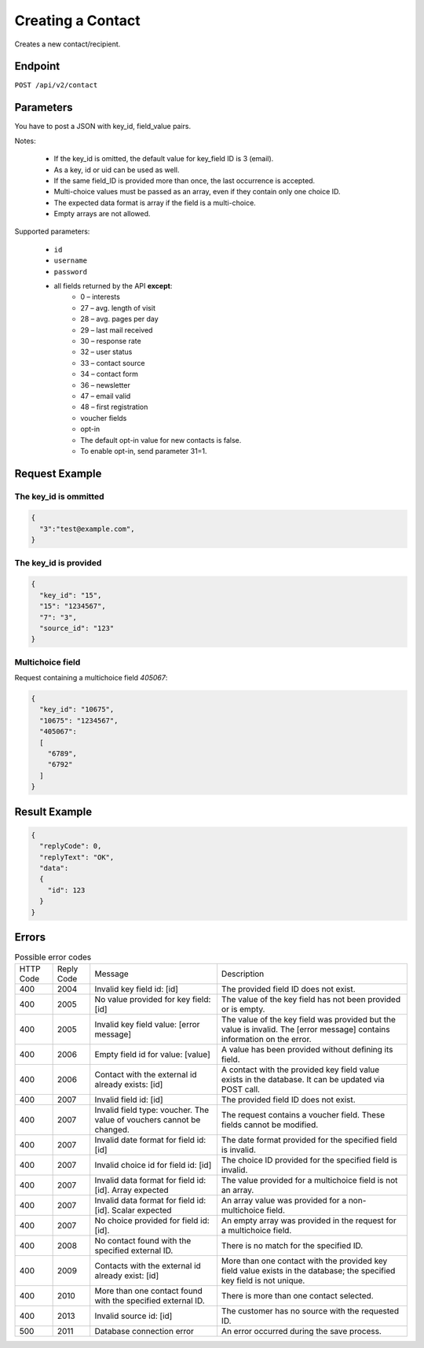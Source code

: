 Creating a Contact
==================

Creates a new contact/recipient.

Endpoint
--------

``POST /api/v2/contact``

Parameters
----------

You have to post a JSON with key_id, field_value pairs.

Notes:

 * If the key_id is omitted, the default value for key_field ID is 3 (email).
 * As a key, id or uid can be used as well.
 * If the same field_ID is provided more than once, the last occurrence is accepted.
 * Multi-choice values must be passed as an array, even if they contain only one choice ID.
 * The expected data format is array if the field is a multi-choice.
 * Empty arrays are not allowed.

Supported parameters:

 * ``id``
 * ``username``
 * ``password``
 * all fields returned by the API **except**:
    * 0 – interests
    * 27 – avg. length of visit
    * 28 – avg. pages per day
    * 29 – last mail received
    * 30 – response rate
    * 32 – user status
    * 33 – contact source
    * 34 – contact form
    * 36 – newsletter
    * 47 – email valid
    * 48 – first registration
    * voucher fields
    * opt-in
    * The default opt-in value for new contacts is false.
    * To enable opt-in, send parameter 31=1.

Request Example
---------------

The key_id is ommitted
^^^^^^^^^^^^^^^^^^^^^^

.. code-block:: json

   {
     "3":"test@example.com",
   }

The key_id is provided
^^^^^^^^^^^^^^^^^^^^^^

.. code-block:: json

   {
     "key_id": "15",
     "15": "1234567",
     "7": "3",
     "source_id": "123"
   }

Multichoice field
^^^^^^^^^^^^^^^^^

Request containing a multichoice field *405067*:

.. code-block:: json

   {
     "key_id": "10675",
     "10675": "1234567",
     "405067":
     [
       "6789",
       "6792"
     ]
   }

Result Example
--------------

.. code-block:: json

   {
     "replyCode": 0,
     "replyText": "OK",
     "data":
     {
       "id": 123
     }
   }

Errors
------

.. list-table:: Possible error codes

   * - HTTP Code
     - Reply Code
     - Message
     - Description
   * - 400
     - 2004
     - Invalid key field id: [id]
     - The provided field ID does not exist.
   * - 400
     - 2005
     - No value provided for key field: [id]
     - The value of the key field has not been provided or is empty.
   * - 400
     - 2005
     - Invalid key field value: [error message]
     - The value of the key field was provided but the value is invalid. The [error message] contains information on the error.
   * - 400
     - 2006
     - Empty field id for value: [value]
     - A value has been provided without defining its field.
   * - 400
     - 2006
     - Contact with the external id already exists: [id]
     - A contact with the provided key field value exists in the database. It can be updated via POST call.
   * - 400
     - 2007
     - Invalid field id: [id]
     - The provided field ID does not exist.
   * - 400
     - 2007
     - Invalid field type: voucher. The value of vouchers cannot be changed.
     - The request contains a voucher field. These fields cannot be modified.
   * - 400
     - 2007
     - Invalid date format for field id: [id]
     - The date format provided for the specified field is invalid.
   * - 400
     - 2007
     - Invalid choice id for field id: [id]
     - The choice ID provided for the specified field is invalid.
   * - 400
     - 2007
     - Invalid data format for field id: [id]. Array expected
     - The value provided for a multichoice field is not an array.
   * - 400
     - 2007
     - Invalid data format for field id: [id]. Scalar expected
     - An array value was provided for a non-multichoice field.
   * - 400
     - 2007
     - No choice provided for field id: [id].
     - An empty array was provided in the request for a multichoice field.
   * - 400
     - 2008
     - No contact found with the specified external ID.
     - There is no match for the specified ID.
   * - 400
     - 2009
     - Contacts with the external id already exist: [id]
     - More than one contact with the provided key field value exists in the database; the specified key field is not unique.
   * - 400
     - 2010
     - More than one contact found with the specified external ID.
     - There is more than one contact selected.
   * - 400
     - 2013
     - Invalid source id: [id]
     - The customer has no source with the requested ID.
   * - 500
     - 2011
     - Database connection error
     - An error occurred during the save process.